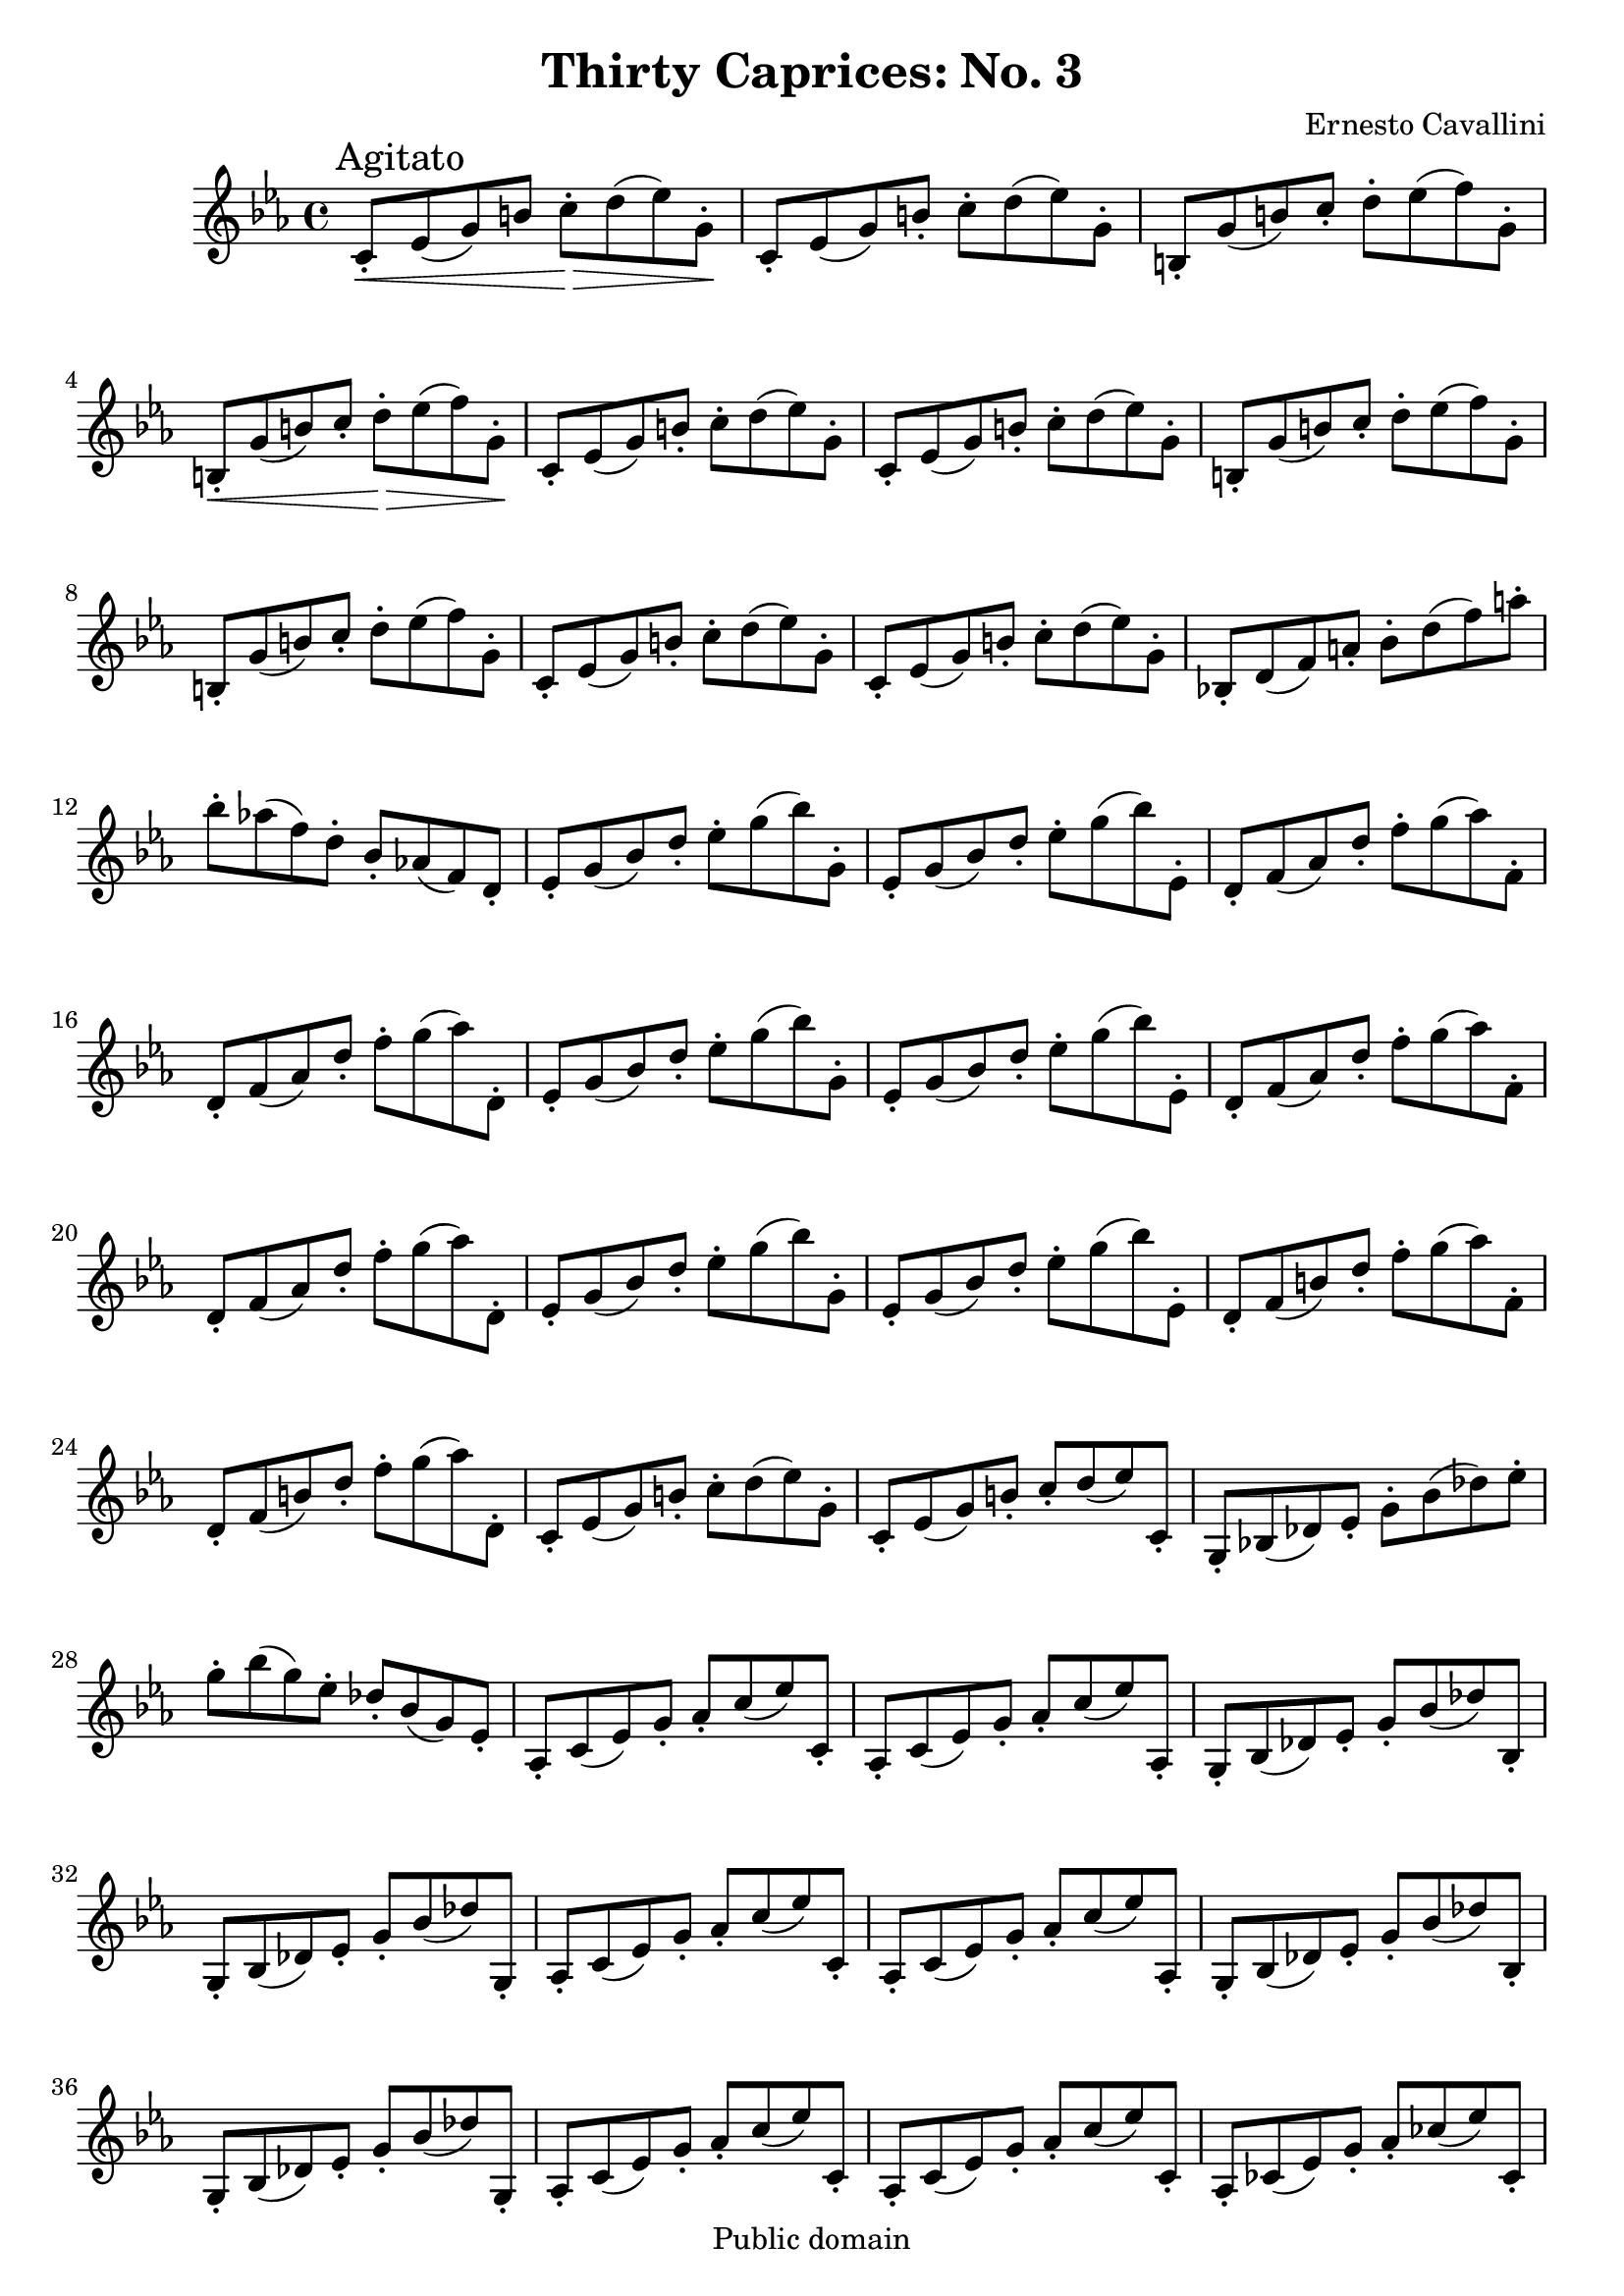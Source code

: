 \version "2.14.0"
\header {
  mutopiatitle = "Thirty Caprices: No. 3"
  mutopiacomposer = "CavalliniE"
  mutopiainstrument = "Clarinet"
  source = "Carl Fisher, 1909"
  style = "Classical"
  copyright = "Public domain"
  maintainer = "Garrett Fitzgerald"
  title = "Thirty Caprices: No. 3"
  composer = "Ernesto Cavallini"
}

ECCapriceThree = \relative c' {
  \key c \minor
  
  c8-.\<\mark \markup{Agitato} ees( g) b c-.\> d( ees) g,-.\! |
  c,8-. ees( g) b-. c-. d( ees) g,-. | b,8-. g'( b) c-. d-. ees( f) g,-. | \break
  b,8-.\< g'( b) c-. d-.\> ees( f) g,-.\! |

  \repeat unfold 2 { c,8-. ees( g) b-. c-. d( ees) g,-. }
  \repeat unfold 2 { b,8-. g'( b) c-. d-. ees( f) g,-. }

  \repeat unfold 2 { c,8-. ees( g) b-. c-. d( ees) g,-. }
  bes,!8-. d( f) a-. bes-. d( f) a-. | bes8-. aes!( f) d-. bes-. aes!( f) d-. |

  \repeat unfold 2 { ees8-. g( bes) d-. ees-. g( bes) g,-. | 
		     ees8-. g( bes) d-. ees-. g( bes) ees,,-. |
		     d8-. f( aes) d-. f-. g( aes) f,-. | 
		     d8-. f( aes) d-. f-. g( aes) d,,-. | }

  ees-. g( bes) d-. ees-. g( bes) g,-. | ees-. g( bes) d-. ees-. g( bes) ees,,-. |
  d8-. f( b) d-. f-. g( aes) f,-. | d8-. f( b) d-. f-. g( aes) d,,-. |

  c8-. ees( g) b-. c-. d( ees) g,-. | c,8-. ees( g) b-. c-. d( ees) c,-. |
  g8-. bes!( des) ees-. g-. bes( des) ees-. | g8-. bes( g) ees-. des-. bes( g) ees-. |

  \repeat unfold 2 {
    aes,8-. c( ees) g-. aes-. c( ees) c,-. | aes8-. c( ees) g-. aes-. c( ees) aes,,-. |
    g8-. bes( des) ees-. g-. bes( des) bes,-. | g8-. bes( des) ees-. g-. bes( des) g,,-. |
  }

  \repeat unfold 2 { aes8-. c( ees) g-. aes-. c( ees) c,-. | }
  aes8-. ces( ees) g-. aes-. ces( ees) ces,-. | aes8-. ces( ees) g-. aes-. ces( ees) aes,,-. |
  \bar "||"
  \key e \major
  
  \repeat unfold 2 {
    \repeat unfold 2 { fis8-. a( b) dis fis a( b) dis-. | }
    \repeat unfold 2 { e,,8-. gis( b) dis-. e-. gis( b) e-. | }
  }
  \repeat unfold 2 { e,,8-. g( b) dis-. e-. g( b) e-. | }

  \bar "||"
  \key g \major
  
  \repeat unfold 2 { c,8-. d( fis) a-. c-. d( fis) a | }
  \repeat unfold 2 { g,,8-. b( d) fis-. g-. b( d) g | }
  \repeat unfold 2 { a,,8-. c( d) fis-. a-. c( d) fis | }
  \repeat unfold 2 { g,,8-. b( d) fis-. g-. b( d) g-. | }
  \repeat unfold 2 { g,,8-. b( d) f-. g-. b( d) f | }

  \bar "||"
  \key c \minor

  \repeat unfold 2 { c,8-. ees( g) b-. c-. d( ees) g,-. | }
  \repeat unfold 2 { b,8-. g'( b) c-. d-. ees( f) g,-. | }
  \repeat unfold 2 { c,8-. ees( g) b-. c-. d( ees) g,-. | }
  b,8-. g'( b) c-. d-. ees( f) g,-. | b,8 g'( b) c-. d-. ees( f) g-. |
  \repeat unfold 2 { c,,8-. b''( c) c,,-. aes-. b''( c) aes,,-. |
		     g-. b''( c) g,,-. g'-. fis'( g) g,,-. | }
  \repeat unfold 2 { c8-.\< ees( g) b-. c-. d( ees) g-. |
		     b8-.\> c( g) ees-. b-. c( g) ees-.\! | }
  c8-.\< d( ees) f-. g-. b( c) d-. | ees-. f( g) b-. c-. d( ees)\! g,,,-. | c2 r2 \bar "|."
}

\book {
  \score {
    \new Staff {
      \clef treble
      \time 4/4
      \set Timing.baseMoment = #(ly:make-moment 4 8)
      \set Staff.beatStructure = #'(4)
      \set Staff.midiInstrument = "clarinet"
      \ECCapriceThree
    }
    
    \layout {
    }
    
    \midi {
      \context {
	\Score
	tempoWholesPerMinute = #(ly:make-moment 140 4)
      }  
      \context {
	\Voice
	\remove "Dynamic_performer"
      } 
    }
  }
  \paper { 
    ragged-bottom = ##f
    ragged-last-bottom = ##f
  }
}
